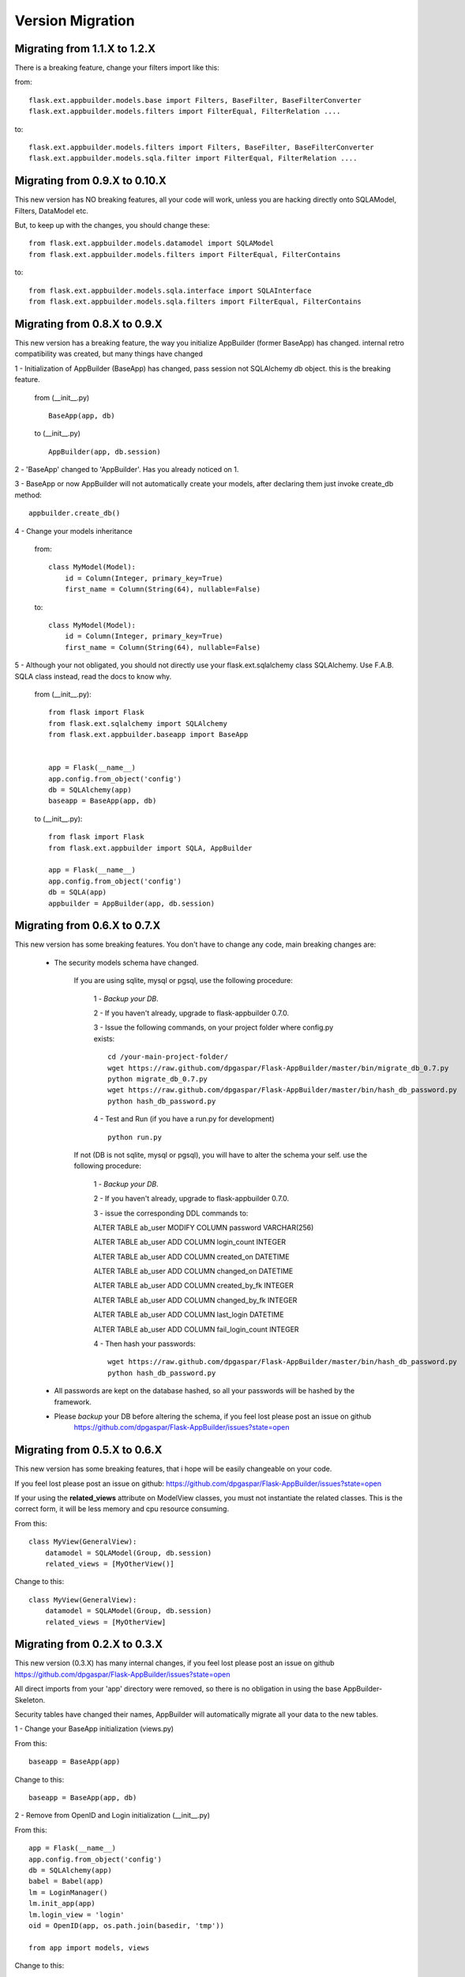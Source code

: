 Version Migration
=================

Migrating from 1.1.X to 1.2.X
------------------------------

There is a breaking feature, change your filters import like this:

from::

    flask.ext.appbuilder.models.base import Filters, BaseFilter, BaseFilterConverter
    flask.ext.appbuilder.models.filters import FilterEqual, FilterRelation ....

to::

    flask.ext.appbuilder.models.filters import Filters, BaseFilter, BaseFilterConverter
    flask.ext.appbuilder.models.sqla.filter import FilterEqual, FilterRelation ....


Migrating from 0.9.X to 0.10.X
------------------------------

This new version has NO breaking features, all your code will work, unless you are hacking directly onto SQLAModel,
Filters, DataModel etc.

But, to keep up with the changes, you should change these:

::

    from flask.ext.appbuilder.models.datamodel import SQLAModel
    from flask.ext.appbuilder.models.filters import FilterEqual, FilterContains
to::

    from flask.ext.appbuilder.models.sqla.interface import SQLAInterface
    from flask.ext.appbuilder.models.sqla.filters import FilterEqual, FilterContains



Migrating from 0.8.X to 0.9.X
-----------------------------

This new version has a breaking feature, the way you initialize AppBuilder (former BaseApp) has changed.
internal retro compatibility was created, but many things have changed

1 - Initialization of AppBuilder (BaseApp) has changed, pass session not SQLAlchemy *db* object.
this is the breaking feature.

    from (__init__.py) ::

        BaseApp(app, db)

    to (__init__.py) ::

        AppBuilder(app, db.session)


2 - 'BaseApp' changed to 'AppBuilder'. Has you already noticed on 1.

3 - BaseApp or now AppBuilder will not automatically create your models, after declaring them just invoke create_db method::

    appbuilder.create_db()

4 - Change your models inheritance

    from::

        class MyModel(Model):
            id = Column(Integer, primary_key=True)
            first_name = Column(String(64), nullable=False)

    to::

        class MyModel(Model):
            id = Column(Integer, primary_key=True)
            first_name = Column(String(64), nullable=False)

5 - Although your not obligated, you should not directly use your flask.ext.sqlalchemy class SQLAlchemy.
Use F.A.B. SQLA class instead, read the docs to know why.

    from (__init__.py)::

        from flask import Flask
        from flask.ext.sqlalchemy import SQLAlchemy
        from flask.ext.appbuilder.baseapp import BaseApp


        app = Flask(__name__)
        app.config.from_object('config')
        db = SQLAlchemy(app)
        baseapp = BaseApp(app, db)

    to (__init__.py)::

        from flask import Flask
        from flask.ext.appbuilder import SQLA, AppBuilder

        app = Flask(__name__)
        app.config.from_object('config')
        db = SQLA(app)
        appbuilder = AppBuilder(app, db.session)



Migrating from 0.6.X to 0.7.X
-----------------------------

This new version has some breaking features. You don't have to change any code, main breaking changes are:

 - The security models schema have changed.

    If you are using sqlite, mysql or pgsql, use the following procedure:

        1 - *Backup your DB*.

        2 - If you haven't already, upgrade to flask-appbuilder 0.7.0.

        3 - Issue the following commands, on your project folder where config.py exists::

            cd /your-main-project-folder/
            wget https://raw.github.com/dpgaspar/Flask-AppBuilder/master/bin/migrate_db_0.7.py
            python migrate_db_0.7.py
            wget https://raw.github.com/dpgaspar/Flask-AppBuilder/master/bin/hash_db_password.py
            python hash_db_password.py

        4 - Test and Run (if you have a run.py for development) ::

            python run.py

    If not (DB is not sqlite, mysql or pgsql), you will have to alter the schema your self. use the following procedure:

        1 - *Backup your DB*.

        2 - If you haven't already, upgrade to flask-appbuilder 0.7.0.

        3 - issue the corresponding DDL commands to:

        ALTER TABLE ab_user MODIFY COLUMN password VARCHAR(256)

        ALTER TABLE ab_user ADD COLUMN login_count INTEGER

        ALTER TABLE ab_user ADD COLUMN created_on DATETIME

        ALTER TABLE ab_user ADD COLUMN changed_on DATETIME

        ALTER TABLE ab_user ADD COLUMN created_by_fk INTEGER

        ALTER TABLE ab_user ADD COLUMN changed_by_fk INTEGER

        ALTER TABLE ab_user ADD COLUMN last_login DATETIME

        ALTER TABLE ab_user ADD COLUMN fail_login_count INTEGER

        4 - Then hash your passwords::

            wget https://raw.github.com/dpgaspar/Flask-AppBuilder/master/bin/hash_db_password.py
            python hash_db_password.py

 - All passwords are kept on the database hashed, so all your passwords will be hashed by the framework.

 - Please *backup* your DB before altering the schema,  if you feel lost please post an issue on github
    https://github.com/dpgaspar/Flask-AppBuilder/issues?state=open


Migrating from 0.5.X to 0.6.X
-----------------------------

This new version has some breaking features, that i hope will be easily changeable on your code.

If you feel lost please post an issue on github: https://github.com/dpgaspar/Flask-AppBuilder/issues?state=open

If your using the **related_views** attribute on ModelView classes, you must not instantiate the related classes. This is the correct form, it will be less memory and cpu resource consuming.

From this::


    class MyView(GeneralView):
        datamodel = SQLAModel(Group, db.session)
        related_views = [MyOtherView()]


Change to this::

  
    class MyView(GeneralView):
        datamodel = SQLAModel(Group, db.session)
        related_views = [MyOtherView]


Migrating from 0.2.X to 0.3.X
-----------------------------

This new version (0.3.X) has many internal changes, if you feel lost please post an issue on github
https://github.com/dpgaspar/Flask-AppBuilder/issues?state=open

All direct imports from your 'app' directory were removed, so there is no obligation in using the base AppBuilder-Skeleton.

Security tables have changed their names, AppBuilder will automatically migrate all your data to the new tables.

1 - Change your BaseApp initialization (views.py)

From this::

	baseapp = BaseApp(app)

Change to this::

	baseapp = BaseApp(app, db)
	
2 - Remove from OpenID and Login initialization (__init__.py)

From this::

	app = Flask(__name__)
	app.config.from_object('config')
	db = SQLAlchemy(app)
	babel = Babel(app)
	lm = LoginManager()
	lm.init_app(app)
	lm.login_view = 'login'
	oid = OpenID(app, os.path.join(basedir, 'tmp'))
	
	from app import models, views
	
Change to this::

	app = Flask(__name__)
	app.config.from_object('config')
	db = SQLAlchemy(app)
	
	from app import models, views


Migrating from 0.1.X to 0.2.X
-----------------------------

It's very simple, change this::

	baseapp = BaseApp(app)
	baseapp.add_view(GroupGeneralView, "List Groups","/groups/list","th-large","Contacts")
	baseapp.add_view(PersonGeneralView, "List Contacts","/persons/list","earphone","Contacts")
	baseapp.add_view(PersonChartView, "Contacts Chart","/persons/chart","earphone","Contacts")
	
To this::

	baseapp = BaseApp(app)
	baseapp.add_view(GroupGeneralView(), "List Groups","/groups/list","th-large","Contacts")
	baseapp.add_view(PersonGeneralView(), "List Contacts","/persons/list","earphone","Contacts")
	baseapp.add_view(PersonChartView(), "Contacts Chart","/persons/chart","earphone","Contacts")

Small change you just have to instantiate your classes.


